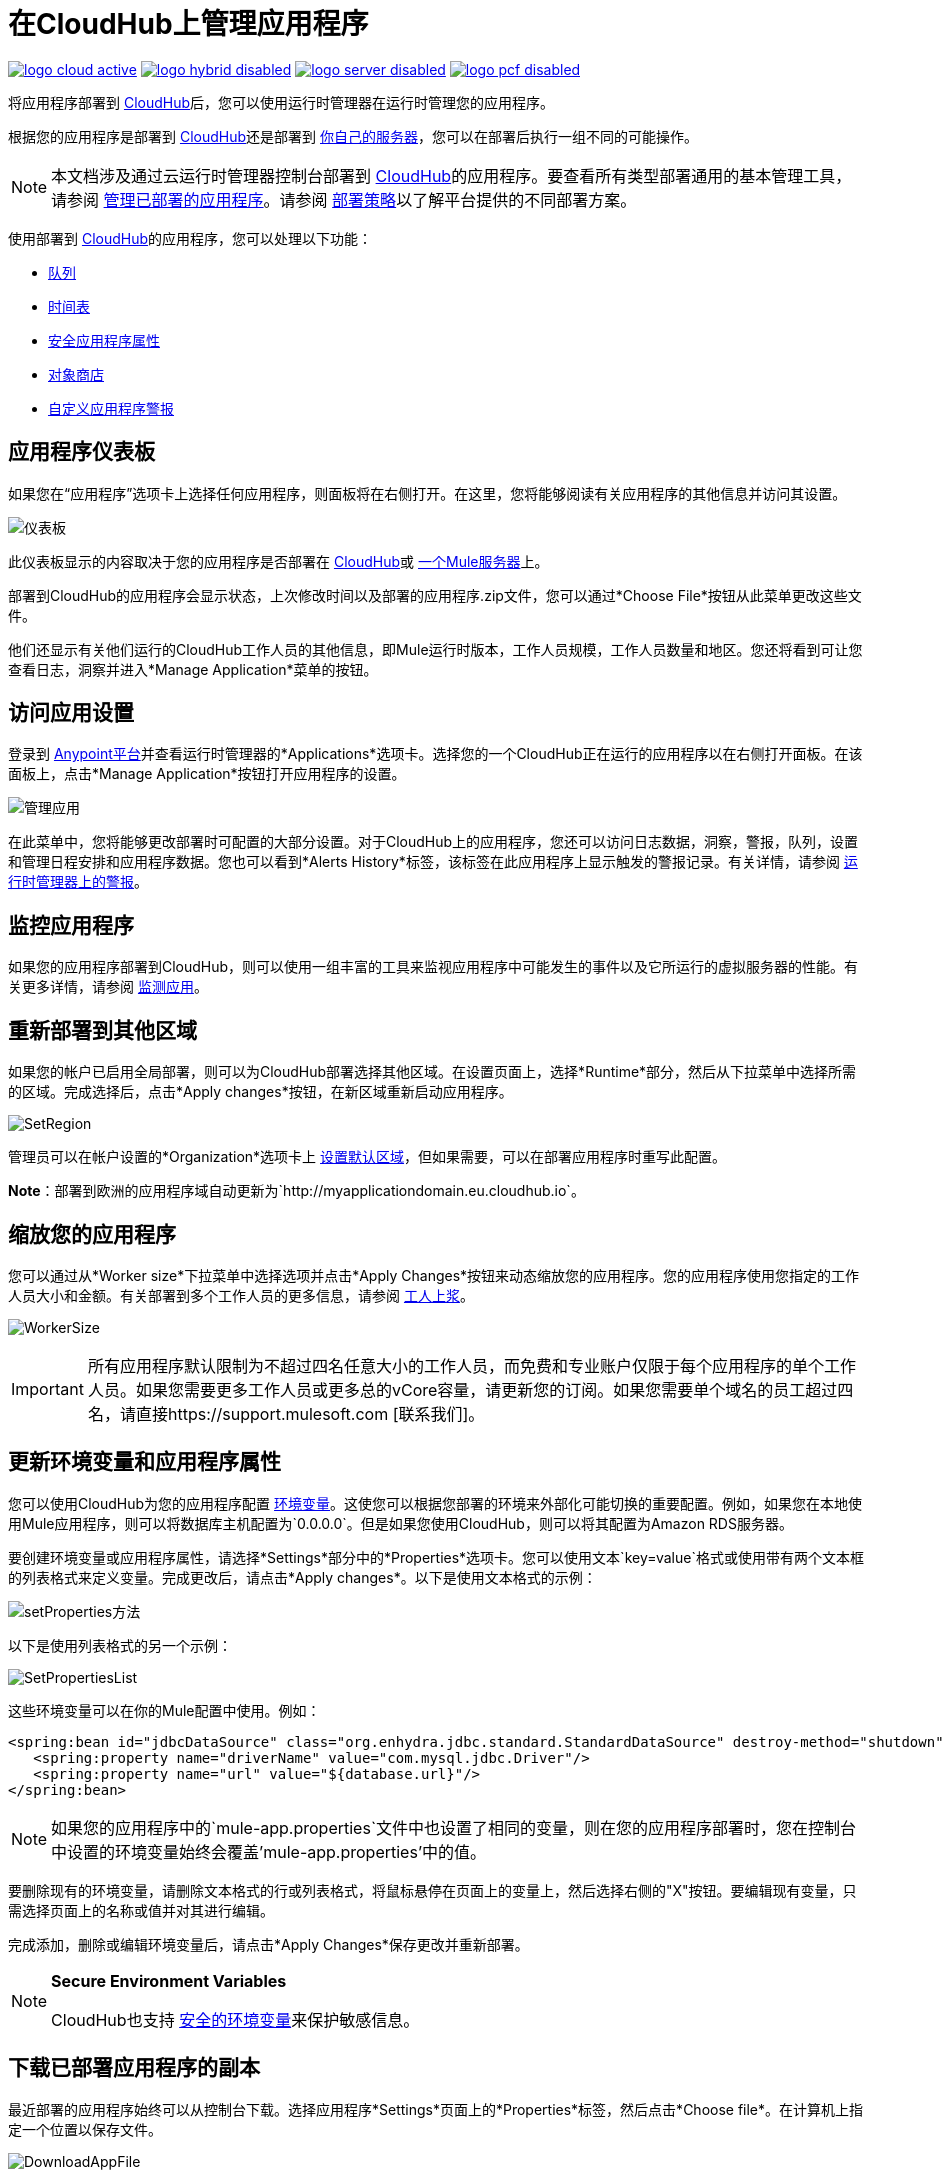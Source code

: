 = 在CloudHub上管理应用程序
:keywords: cloudhub, managing, monitoring, deploy, runtime manager, arm

image:logo-cloud-active.png[link="/runtime-manager/deployment-strategies", title="CloudHub"]
image:logo-hybrid-disabled.png[link="/runtime-manager/deployment-strategies", title="混合部署"]
image:logo-server-disabled.png[link="/runtime-manager/deployment-strategies", title="Anypoint平台私有云版"]
image:logo-pcf-disabled.png[link="/runtime-manager/deployment-strategies", title="Pivotal Cloud Foundry"]

将应用程序部署到 link:/runtime-manager/deploying-to-cloudhub[CloudHub]后，您可以使用运行时管理器在运行时管理您的应用程序。

根据您的应用程序是部署到 link:/runtime-manager/deploying-to-cloudhub[CloudHub]还是部署到 link:/runtime-manager/deploying-to-your-own-servers[你自己的服务器]，您可以在部署后执行一组不同的可能操作。

[NOTE]
本文档涉及通过云运行时管理器控制台部署到 link:/runtime-manager/cloudhub[CloudHub]的应用程序。要查看所有类型部署通用的基本管理工具，请参阅 link:/runtime-manager/managing-deployed-applications[管理已部署的应用程序]。请参阅 link:/runtime-manager/deployment-strategies[部署策略]以了解平台提供的不同部署方案。



使用部署到 link:/runtime-manager/cloudhub[CloudHub]的应用程序，您可以处理以下功能：

*  link:/runtime-manager/managing-queues[队列]
*  link:/runtime-manager/managing-schedules[时间表]
*  link:/runtime-manager/secure-application-properties[安全应用程序属性]
*  link:/runtime-manager/managing-application-data-with-object-stores[对象商店]
*  link:/runtime-manager/custom-application-alerts[自定义应用程序警报]

== 应用程序仪表板

如果您在“应用程序”选项卡上选择任何应用程序，则面板将在右侧打开。在这里，您将能够阅读有关应用程序的其他信息并访问其设置。

image:dashboard-ch.png[仪表板]

此仪表板显示的内容取决于您的应用程序是否部署在 link:/runtime-manager/cloudhub[CloudHub]或 link:/runtime-manager/managing-applications-on-your-own-servers[一个Mule服务器]上。

部署到CloudHub的应用程序会显示状态，上次修改时间以及部署的应用程序.zip文件，您可以通过*Choose File*按钮从此菜单更改这些文件。

他们还显示有关他们运行的CloudHub工作人员的其他信息，即Mule运行时版本，工作人员规模，工作人员数量和地区。您还将看到可让您查看日志，洞察并进入*Manage Application*菜单的按钮。


== 访问应用设置

登录到 link:https://anypoint.mulesoft.com[Anypoint平台]并查看运行时管理器的*Applications*选项卡。选择您的一个CloudHub正在运行的应用程序以在右侧打开面板。在该面板上，点击*Manage Application*按钮打开应用程序的设置。

image:cloudhub-manage-application.png[管理应用]

在此菜单中，您将能够更改部署时可配置的大部分设置。对于CloudHub上的应用程序，您还可以访问日志数据，洞察，警报，队列，设置和管理日程安排和应用程序数据。您也可以看到*Alerts History*标签，该标签在此应用程序上显示触发的警报记录。有关详情，请参阅 link:/runtime-manager/alerts-on-runtime-manager[运行时管理器上的警报]。


== 监控应用程序

如果您的应用程序部署到CloudHub，则可以使用一组丰富的工具来监视应用程序中可能发生的事件以及它所运行的虚拟服务器的性能。有关更多详情，请参阅 link:/runtime-manager/monitoring[监测应用]。


== 重新部署到其他区域

如果您的帐户已启用全局部署，则可以为CloudHub部署选择其他区域。在设置页面上，选择*Runtime*部分，然后从下拉菜单中选择所需的区域。完成选择后，点击*Apply changes*按钮，在新区域重新启动应用程序。

image:SetRegion.png[SetRegion]

管理员可以在帐户设置的*Organization*选项卡上 link:/runtime-manager/managing-cloudhub-specific-settings[设置默认区域]，但如果需要，可以在部署应用程序时重写此配置。

*Note*：部署到欧洲的应用程序域自动更新为`+http://myapplicationdomain.eu.cloudhub.io+`。

== 缩放您的应用程序

您可以通过从*Worker size*下拉菜单中选择选项并点击*Apply Changes*按钮来动态缩放您的应用程序。您的应用程序使用您指定的工作人员大小和金额。有关部署到多个工作人员的更多信息，请参阅 link:/runtime-manager/deploying-to-cloudhub#worker-sizing[工人上浆]。

image:WorkerSize.png[WorkerSize]

[IMPORTANT]
所有应用程序默认限制为不超过四名任意大小的工作人员，而免费和专业账户仅限于每个应用程序的单个工作人员。如果您需要更多工作人员或更多总的vCore容量，请更新您的订阅。如果您需要单个域名的员工超过四名，请直接https://support.mulesoft.com [联系我们]。

== 更新环境变量和应用程序属性

您可以使用CloudHub为您的应用程序配置 link:/mule-user-guide/v/3.8/configuring-properties[环境变量]。这使您可以根据您部署的环境来外部化可能切换的重要配置。例如，如果您在本地使用Mule应用程序，则可以将数据库主机配置为`0.0.0.0`。但是如果您使用CloudHub，则可以将其配置为Amazon RDS服务器。

要创建环境变量或应用程序属性，请选择*Settings*部分中的*Properties*选项卡。您可以使用文本`key=value`格式或使用带有两个文本框的列表格式来定义变量。完成更改后，请点击*Apply changes*。以下是使用文本格式的示例：

image:SetProperties.png[setProperties方法]

以下是使用列表格式的另一个示例：

image:SetPropertiesList.png[SetPropertiesList]

这些环境变量可以在你的Mule配置中使用。例如：

[source,xml, linenums]
----
<spring:bean id="jdbcDataSource" class="org.enhydra.jdbc.standard.StandardDataSource" destroy-method="shutdown">
   <spring:property name="driverName" value="com.mysql.jdbc.Driver"/>
   <spring:property name="url" value="${database.url}"/>
</spring:bean>
----

[NOTE]
如果您的应用程序中的`mule-app.properties`文件中也设置了相同的变量，则在您的应用程序部署时，您在控制台中设置的环境变量始终会覆盖'mule-app.properties'中的值。

要删除现有的环境变量，请删除文本格式的行或列表格式，将鼠标悬停在页面上的变量上，然后选择右侧的"X"按钮。要编辑现有变量，只需选择页面上的名称或值并对其进行编辑。

完成添加，删除或编辑环境变量后，请点击*Apply Changes*保存更改并重新部署。

[NOTE]
====
*Secure Environment Variables*

CloudHub也支持 link:/runtime-manager/secure-application-properties[安全的环境变量]来保护敏感信息。
====

== 下载已部署应用程序的副本

最近部署的应用程序始终可以从控制台下载。选择应用程序*Settings*页面上的*Properties*标签，然后点击*Choose file*。在计算机上指定一个位置以保存文件。

image:DownloadAppFile.png[DownloadAppFile]

[NOTE]
====
*Link not available?*

如果您可以看到应用程序名称，但该名称不是实时链接，则管理员已禁用具有开发人员和支持帐户类型的用户的应用程序下载。如果您需要应用程序的副本，请联系您的管理员。
====



== 更新您的应用程序

如果您对应用程序进行了更改并希望上传新版本，请单击该应用程序的“部署”屏幕上的*Choose file*。新文件名以斜体文字显示。点击*Apply changes*以使用新文件进行部署。在几秒钟内，您的应用程序成功重新部署。重新部署时，应用程序状态指示器变为蓝色，然后在部署完成后变为绿色。您可以点击*Logs*查看应用程序的实时重新部署。
请注意，在成功启动具有应用程序最新版本的新工作人员后，CloudHub将覆盖以前的版本，并且不能再下载以前的档案或恢复到以前版本的应用程序。


使用CloudHub进行{0}}零停机更新

CloudHub支持更新您的应用程序，以便您的HTTP API的用户经历零宕机时间。在您的应用程序更新期间，CloudHub会同时运行旧版本和新版本的应用程序。在新版本完全启动之前，您的域指向应用程序的旧版本。这使您可以在新应用程序的新版本启动时继续保持旧应用程序的服务请求。

[%header,cols="2*a"]
|===
| {图标{1}}说明
| image:image2014-10-24-16-3A43-3A57.png[image2014-10-24 + 16％3A43％3A57]  |应用程序更新正在部署。
| image:image2014-10-24-16-3A44-3A47.png[image2014-10-24 + 16％3A44％3A47]  |应用程序的更新版本未正确启动。 Mule关闭了新版本，并让旧应用程序运行。
|===


== 静态IP

CloudHub支持为应用程序分配静态IP，以便将其列入白名单以供其他服务使用。要为您的应用程序启用静态IP，请转至应用程序设置页面上的*Static IPs*选项卡，然后启用*Use Static IP*复选框。静态IP将分配给您的应用程序并显示在下表中;它会在重新启动时被应用程序使用。如果您的应用程序未运行，则可以在启动应用程序之前预先分配静态IP。有关详情，请参阅 link:/runtime-manager/deploying-to-cloudhub#static-ips-tab[部署到CloudHub]。

[CAUTION]
如果您的应用程序被删除，静态IP将会丢失，您必须申请一个新的。


== 为您的应用程序创建HTTP服务

要在您的域中使用基于HTTP的服务，请在您的配置中使用`${http.port}`变量。例如：

[source, xml, linenums]
----
<http:listener-config name="HTTP_Listener_Configuration" host="0.0.0.0" port="${http.port}" .../>
----

CloudHub为您指定此端口，并自动在您指定的工作人员数量之间对您的域进行负载平衡。

== 另请参阅

用于管理应用程序的其他工具：


*  link:/runtime-manager/managing-deployed-applications[管理已部署的应用程序]
*  link:/runtime-manager/deploying-to-cloudhub[部署到CloudHub]
* 详细了解 link:/runtime-manager/cloudhub[CloudHub]的功能及其功能
*  link:/runtime-manager/developing-applications-for-cloudhub[为CloudHub开发应用程序]
*  link:/runtime-manager/deployment-strategies[部署策略]
*  link:/runtime-manager/monitoring[监测应用]向您展示如何在应用程序或工作人员发生特定事件时设置电子邮件警报
*  link:/runtime-manager/cloudhub-fabric[CloudHub Fabric]
*  link:/runtime-manager/managing-queues[管理队列]
*  link:/runtime-manager/managing-schedules[管理时间表]
*  link:/runtime-manager/managing-application-data-with-object-stores[使用对象库管理应用程序数据]
*  link:/runtime-manager/anypoint-platform-cli[命令行工具]
*  link:/runtime-manager/secure-application-properties[安全应用程序属性]
*  link:/runtime-manager/virtual-private-cloud[虚拟私有云]
*  link:/runtime-manager/penetration-testing-policies[渗透测试政策]

 
